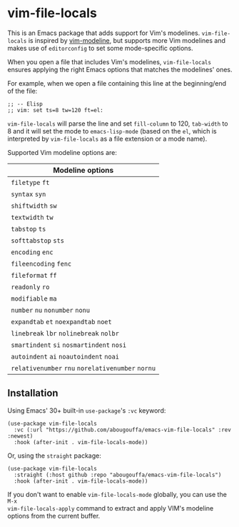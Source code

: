 * vim-file-locals

This is an Emacs package that adds support for Vim's modelines. =vim-file-locals=
is inspired by [[https://github.com/cinsk/emacs-vim-modeline][vim-modeline]], but supports more Vim modelines and makes use of
=editorconfig= to set some mode-specific options.

When you open a file that includes Vim's modelines, =vim-file-locals= ensures
applying the right Emacs options that matches the modelines' ones.

For example, when we open a file containing this line at the beginning/end of
the file:

#+begin_src elisp
;; -- Elisp
;; vim: set ts=8 tw=120 ft=el:
#+end_src

=vim-file-locals= will parse the line and set =fill-column= to 120, =tab-width= to 8
and it will set the mode to =emacs-lisp-mode= (based on the =el=, which is
interpreted by =vim-file-locals= as a file extension or a mode name).

Supported Vim modeline options are:

| Modeline options                          |
|-------------------------------------------|
| =filetype= =ft=                               |
| =syntax= =syn=                                |
| =shiftwidth= =sw=                             |
| =textwidth= =tw=                              |
| =tabstop= =ts=                                |
| =softtabstop= =sts=                           |
| =encoding= =enc=                              |
| =fileencoding= =fenc=                         |
| =fileformat= =ff=                             |
| =readonly= =ro=                               |
| =modifiable= =ma=                             |
| =number= =nu= =nonumber= =nonu=                   |
| =expandtab= =et= =noexpandtab= =noet=             |
| =linebreak= =lbr= =nolinebreak= =nolbr=           |
| =smartindent= =si= =nosmartindent= =nosi=         |
| =autoindent= =ai= =noautoindent= =noai=           |
| =relativenumber= =rnu= =norelativenumber= =nornu= |
|-------------------------------------------|

** Installation
Using Emacs' 30+ built-in =use-package='s =:vc= keyword:

#+begin_src elisp
(use-package vim-file-locals
  :vc (:url "https://github.com/abougouffa/emacs-vim-file-locals" :rev :newest)
  :hook (after-init . vim-file-locals-mode))
#+end_src

Or, using the =straight= package:

#+begin_src elisp
(use-package vim-file-locals
  :straight (:host github :repo "abougouffa/emacs-vim-file-locals")
  :hook (after-init . vim-file-locals-mode))
#+end_src

If you don't want to enable =vim-file-locals-mode= globally, you can use the =M-x
vim-file-locals-apply= command to extract and apply VIM's modeline options from
the current buffer.

